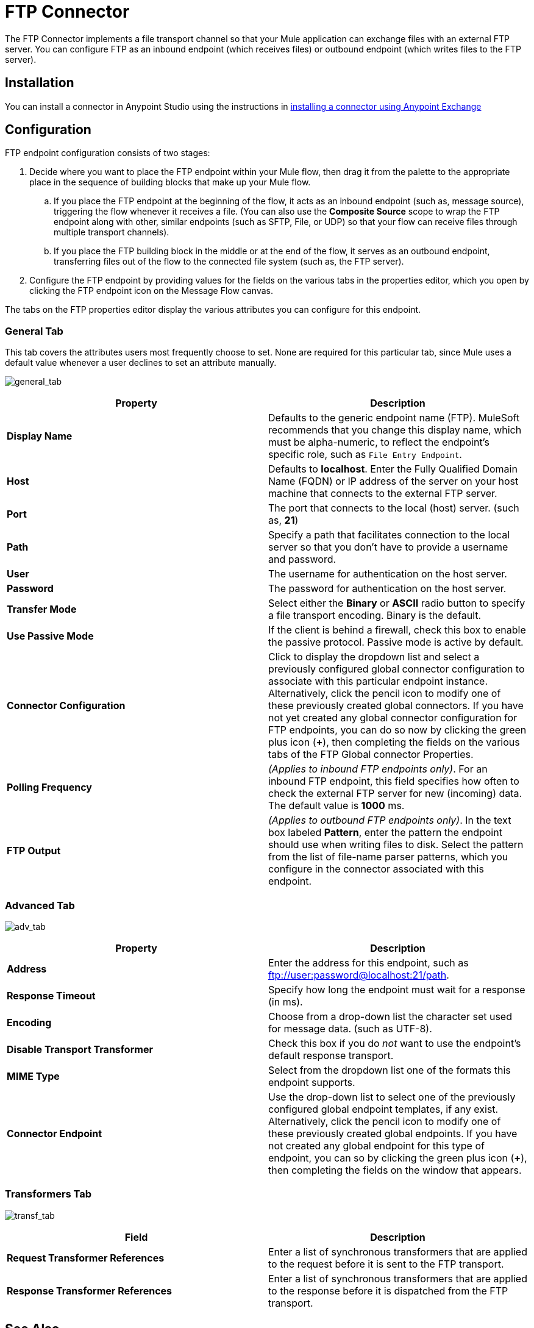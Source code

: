 = FTP Connector
:keywords: anypoint studio, esb, connectors, files transfer, ftp, sftp, endpoints

The FTP Connector implements a file transport channel so that your Mule application can exchange files with an external FTP server. You can configure FTP as an inbound endpoint (which receives files) or outbound endpoint (which writes files to the FTP server).

== Installation

You can install a connector in Anypoint Studio using the instructions in link:/mule-fundamentals/v/3.7/anypoint-exchange#installing-a-connector-from-anypoint-exchange[installing a connector using Anypoint Exchange]  

== Configuration

FTP endpoint configuration consists of two stages:

. Decide where you want to place the FTP endpoint within your Mule flow, then drag it from the palette to the appropriate place in the sequence of building blocks that make up your Mule flow.
.. If you place the FTP endpoint at the beginning of the flow, it acts as an inbound endpoint (such as, message source), triggering the flow whenever it receives a file. (You can also use the *Composite Source* scope to wrap the FTP endpoint along with other, similar endpoints (such as SFTP, File, or UDP) so that your flow can receive files through multiple transport channels).
.. If you place the FTP building block in the middle or at the end of the flow, it serves as an outbound endpoint, transferring files out of the flow to the connected file system (such as, the FTP server).
. Configure the FTP endpoint by providing values for the fields on the various tabs in the properties editor, which you open by clicking the FTP endpoint icon on the Message Flow canvas.

The tabs on the FTP properties editor display the various attributes you can configure for this endpoint. 

=== General Tab

This tab covers the attributes users most frequently choose to set. None are required for this particular tab, since Mule uses a default value whenever a user declines to set an attribute manually.

image:general_tab.png[general_tab]

[width="100%",cols="50%,50%",options="header"]
|===
|Property |Description
|*Display Name* |Defaults to the generic endpoint name (FTP). MuleSoft recommends that you change this display name, which must be alpha-numeric, to reflect the endpoint's specific role, such as `File Entry Endpoint`.
|*Host* |Defaults to *localhost*. Enter the Fully Qualified Domain Name (FQDN) or IP address of the server on your host machine that connects to the external FTP server.
|*Port* |The port that connects to the local (host) server. (such as, *21*)
|*Path* |Specify a path that facilitates connection to the local server so that you don’t have to provide a username and password.
|*User* |The username for authentication on the host server.
|*Password* |The password for authentication on the host server.
|*Transfer Mode* |Select either the *Binary* or *ASCII* radio button to specify a file transport encoding. Binary is the default.
|*Use Passive Mode* |If the client is behind a firewall, check this box to enable the passive protocol. Passive mode is active by default.
|*Connector Configuration* |Click to display the dropdown list and select a previously configured global connector configuration to associate with this particular endpoint instance. Alternatively, click the pencil icon to modify one of these previously created global connectors. If you have not yet created any global connector configuration for FTP endpoints, you can do so now by clicking the green plus icon (*+*), then completing the fields on the various tabs of the FTP Global connector Properties.
|*Polling Frequency* |_(Applies to inbound FTP endpoints only)_. For an inbound FTP endpoint, this field specifies how often to check the external FTP server for new (incoming) data. The default value is *1000* ms.
|*FTP Output* |_(Applies to outbound FTP endpoints only)_. In the text box labeled *Pattern*, enter the pattern the endpoint should use when writing files to disk. Select the pattern from the list of file-name parser patterns, which you configure in the connector associated with this endpoint.
|===

=== Advanced Tab

image:adv_tab.png[adv_tab]

[width="100%",cols="50%,50%",options="header"]
|===
|Property |Description
|*Address* |Enter the address for this endpoint, such as ftp://user:password@localhost:21/path.
|*Response Timeout* |Specify how long the endpoint must wait for a response (in ms).
|*Encoding* |Choose from a drop-down list the character set used for message data. (such as UTF-8).
|*Disable Transport Transformer* |Check this box if you do _not_ want to use the endpoint’s default response transport.
|*MIME Type* |Select from the dropdown list one of the formats this endpoint supports.
|*Connector Endpoint* |Use the drop-down list to select one of the previously configured global endpoint templates, if any exist. Alternatively, click the pencil icon to modify one of these previously created global endpoints. If you have not created any global endpoint for this type of endpoint, you can so by clicking the green plus icon (**+**), then completing the fields on the window that appears.
|===

=== Transformers Tab

image:transf_tab.png[transf_tab]

[width="100%",cols="50%,50%",options="header"]
|===
|Field |Description
|*Request Transformer References* |Enter a list of synchronous transformers that are applied to the request before it is sent to the FTP transport.
|*Response Transformer References* |Enter a list of synchronous transformers that are applied to the response before it is dispatched from the FTP transport.
|===

== See Also

See the link:/mule-user-guide/v/3.7/ftp-transport-reference[FTP Transport Reference] for details on setting the properties for an FTP endpoint using an XML editor.
